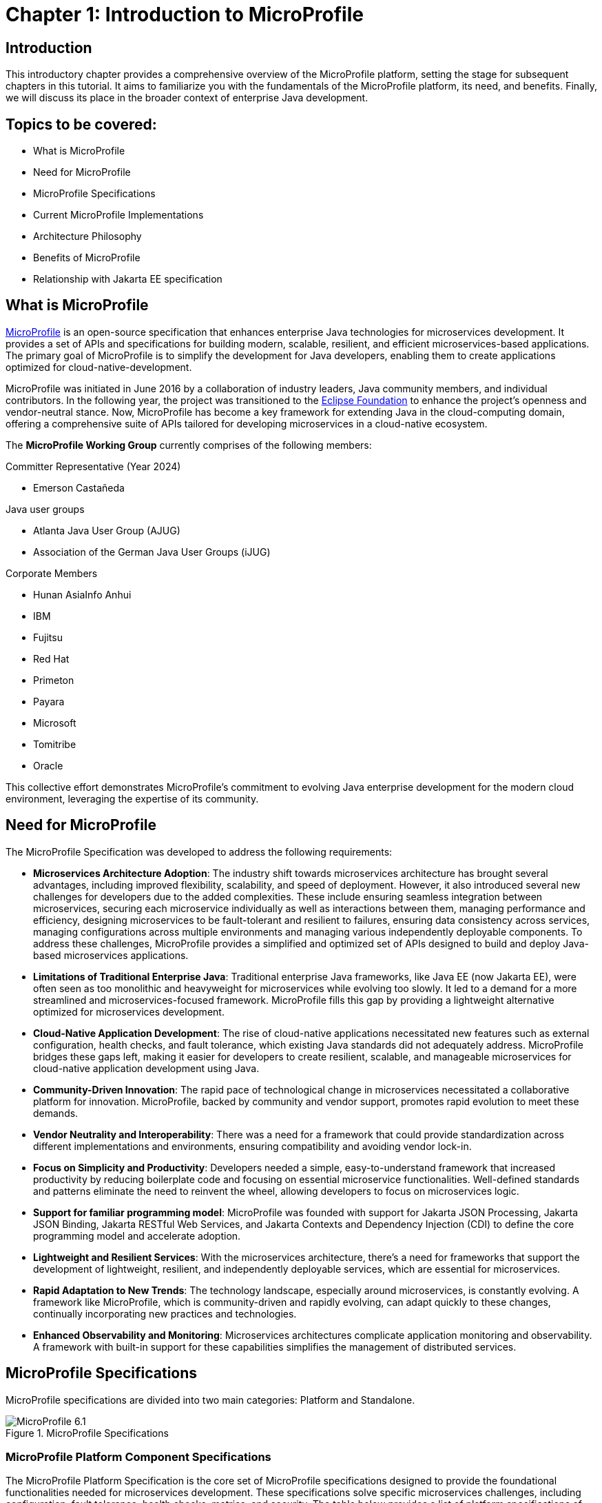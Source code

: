 = Chapter 1: Introduction to MicroProfile

== Introduction 

This introductory chapter provides a comprehensive overview of the MicroProfile platform, setting the stage for subsequent chapters in this tutorial. It aims to familiarize you with the fundamentals of the MicroProfile platform, its need, and benefits. Finally, we will discuss its place in the broader context of enterprise Java development.

== Topics to be covered:
- What is MicroProfile
- Need for MicroProfile
- MicroProfile Specifications
- Current MicroProfile Implementations
- Architecture Philosophy
- Benefits of MicroProfile
- Relationship with Jakarta EE specification 

== What is MicroProfile

link:https://microprofile.io/[MicroProfile] is an open-source specification that enhances enterprise Java technologies for microservices development. It provides a set of APIs and specifications for building modern, scalable, resilient, and efficient microservices-based applications. The primary goal of MicroProfile is to simplify the development for Java developers, enabling them to create applications optimized for cloud-native-development.

MicroProfile was initiated in June 2016 by a collaboration of industry leaders, Java community members, and individual contributors. In the following year, the project was transitioned to the link:https://www.eclipse.org/[Eclipse Foundation] to enhance the project's openness and vendor-neutral stance. Now, MicroProfile has become a key framework for extending Java in the cloud-computing domain, offering a comprehensive suite of APIs tailored for developing microservices in a cloud-native ecosystem.

The *MicroProfile Working Group* currently comprises of the following members: 

Committer Representative (Year 2024)

   * Emerson Castañeda

Java user groups 

   * Atlanta Java User Group (AJUG)
   * Association of the German Java User Groups (iJUG)

Corporate Members

  * Hunan AsiaInfo Anhui 
  * IBM 
  * Fujitsu
  * Red Hat
  * Primeton
  * Payara
  * Microsoft
  * Tomitribe
  * Oracle

This collective effort demonstrates MicroProfile's commitment to evolving Java enterprise development for the modern cloud environment, leveraging the expertise of its community.

== Need for MicroProfile

The MicroProfile Specification was developed to address the following requirements:

- *Microservices Architecture Adoption*: The industry shift towards microservices architecture has brought several advantages, including improved flexibility, scalability, and speed of deployment. However, it also introduced several new challenges for developers due to the added complexities. These include ensuring seamless integration between microservices, securing each microservice individually as well as interactions between them, managing performance and efficiency, designing microservices to be fault-tolerant and resilient to failures, ensuring data consistency across services, managing configurations across multiple environments and managing various independently deployable components. To address these challenges, MicroProfile provides a simplified and optimized set of APIs designed to build and deploy Java-based microservices applications.

- *Limitations of Traditional Enterprise Java*: Traditional enterprise Java frameworks, like Java EE (now Jakarta EE), were often seen as too monolithic and heavyweight for microservices while evolving too slowly. It led to a demand for a more streamlined and microservices-focused framework. MicroProfile fills this gap by providing a lightweight alternative optimized for microservices development.

- *Cloud-Native Application Development*: The rise of cloud-native applications necessitated new features such as external configuration, health checks, and fault tolerance, which existing Java standards did not adequately address. MicroProfile bridges these gaps left, making it easier for developers to create resilient, scalable, and manageable microservices for cloud-native application development using Java.

- *Community-Driven Innovation*: The rapid pace of technological change in microservices necessitated a collaborative platform for innovation. MicroProfile, backed by community and vendor support, promotes rapid evolution to meet these demands.

- *Vendor Neutrality and Interoperability*: There was a need for a framework that could provide standardization across different implementations and environments, ensuring compatibility and avoiding vendor lock-in.

- *Focus on Simplicity and Productivity*: Developers needed a simple, easy-to-understand framework that increased productivity by reducing boilerplate code and focusing on essential microservice functionalities. Well-defined standards and patterns eliminate the need to reinvent the wheel, allowing developers to focus on microservices logic.

- *Support for familiar programming model*: MicroProfile was founded with support for Jakarta JSON Processing, Jakarta JSON Binding, Jakarta RESTful Web Services, and Jakarta Contexts and Dependency Injection (CDI) to define the core programming model and accelerate adoption.

- *Lightweight and Resilient Services*: With the microservices architecture, there's a need for frameworks that support the development of lightweight, resilient, and independently deployable services, which are essential for microservices.

- *Rapid Adaptation to New Trends*: The technology landscape, especially around microservices, is constantly evolving. A framework like MicroProfile, which is community-driven and rapidly evolving, can adapt quickly to these changes, continually incorporating new practices and technologies.

- *Enhanced Observability and Monitoring*: Microservices architectures complicate application monitoring and observability. A framework with built-in support for these capabilities simplifies the management of distributed services.

== MicroProfile Specifications

MicroProfile specifications are divided into two main categories: Platform and Standalone.

:figure-caption: Figure 
.MicroProfile Specifications
image::http://microprofile.io/wp-content/uploads/2023/10/microprofile_release_6.1.png[MicroProfile 6.1]

=== MicroProfile Platform Component Specifications

The MicroProfile Platform Specification is the core set of MicroProfile specifications designed to provide the foundational functionalities needed for microservices development. These specifications solve specific microservices challenges, including configuration, fault tolerance, health checks, metrics, and security. The table below provides a list of platform specifications of MicroProfile along with their descriptions:

[options="header"]
|=======================
|Specification          |Description
|link:https://microprofile.io/specifications/microprofile-config/[Config] | Provides an easy-to-use and flexible system for application configuration.
|link:https://microprofile.io/specifications/microprofile-fault-tolerance/[Fault Tolerance]| Implements patterns like Circuit Breaker, Bulkhead, Retry, Timeout, and Fallback for building resilient applications.
|link:https://microprofile.io/specifications/microprofile-jwt-auth/[JWT Authentication]| Defines a standard for using OpenID Connect (OIDC) based JSON Web Tokens(JWT) for role-based access control(RBAC) of microservices endpoints for secure communication.
|link:https://microprofile.io/specifications/microprofile-metrics/[Metrics] | Define custom application metrics and expose platform metrics on a standard endpoint using a standard format to external monitoring systems.
|link:https://microprofile.io/specifications/microprofile-health/[Health]  | Allows applications to expose their health and readiness to perform operations to the underlying platform, which is crucial for automated recovery in cloud environments.
|link:https://microprofile.io/specifications/microprofile-open-api/[Open API] | Facilitates the generation of OpenAPI documentation for RESTful services, making API discovery and understanding easier.
|link:https://microprofile.io/specifications/microprofile-telemetry/[Telemetry]| Provides a unified set of APIs, libraries, and tools for collecting, processing, and exporting telemetry data (metrics, traces, and logs) from cloud-native applications and services.
|link:https://microprofile.io/specifications/microprofile-rest-client[Rest Client]| Defines a type-safe approach to invoke RESTful services over HTTP(S), simplifying the development of Rest clients.
| link:https://jakarta.ee/specifications/coreprofile/10/[Jakarta EE Core Profile 10] | An optimized Jakarta EE platform designed specifically for developing microservices and cloud-native Java applications with a reduced set of specifications for a lighter runtime footprint.
|=======================

=== Standalone (Outside Umbrella) Specifications 

Standalone specifications address more advanced needs that every microservices application may not require. They allow for innovation and experimentation in areas that are evolving or where there’s a need to address niche concerns without burdening the core platform with additional complexity. The table below provides a list of standalone specifications of MicroProfile along with their descriptions:

[options="header"]
|=======================
|Specification          |Description
| link:https://microprofile.io/specifications/microprofile-context-propagation/[Context Propagation] | Defines a way to propagate context between threads and managed executor services. Ensure that the context is consistent during executing asynchronous tasks or across different services.
| link:https://microprofile.io/specifications/microprofile-graphql/[GraphQL] | Provides a layer on top of Jakarta EE that allows the creation of GraphQL services. This specification makes it easier to build APIs, enabling clients to request exactly the data they need and nothing more.
| link:https://microprofile.io/specifications/microprofile-lra/[Long Running Actions (LRA)]| Focuses on providing a model for developing services that participate in long-running processes, ensuring consistency and reliability without necessarily locking data.
| link:https://microprofile.io/specifications/microprofile-reactive-messaging/[Reactive Messaging]| Aims to facilitate building applications that communicate via reactive streams, enabling the development of event-driven, responsive, and resilient microservices.
| link:https://microprofile.io/specifications/microprofile-reactive-streams-operators/[Reactive Streams Operators]| Provides a way to process data streams in a reactive manner, allowing for non-blocking system design and improving the efficiency of data processing in microservices.
| link:https://microprofile.io/specifications/microprofile-opentracing/[Open Tracing]|  Integrates distributed tracing by defining a way for services to trace requests across service boundaries, improving observability.
|=======================

== MicroProfile Implementations
Below is the list of MicroProfile Implementations, each offering a platform for building and running microservices-based applications:

- link:https://www.payara.fish/products/payara-micro/[Payara Micro^]
- link:https://tomee.apache.org/[Apache TomEE^]
- link:https://openliberty.io/[Open Liberty^]
- link:https://github.com/fujitsu/launcher[Launcher^]
- link:https://quarkus.io/[Quarkus^]
- link:https://www.wildfly.org/[WildFly^]
- link:https://helidon.io/[Helidon^]

== Architecture Philosophy 

The overall goal of MicroProfile architecture is to provide a lightweight enterprise-grade framework tailored for building cloud-native applications and enabling developers to build and deploy microservices with Java easily: 

- *Simplicity*: MicroProfile APIs are designed to be simple and easy to use. They avoid unnecessary complexity and focus on providing the essential functionality for building microservices.

- *Modularity*: Its modular approach allows developers to use only what they need, reducing the overhead typically associated with enterprise frameworks.

- *Standards-based*: MicroProfile is based on open standards and specifications, ensuring compatibility and consistency across different implementations.

- *Community-driven*: It encourages active participation from the Java community for continuous evolution.

- *Vendor-Neutral*: As an Eclipse Foundation project, MicroProfile is vendor-neutral. It's supported by several industry players, ensuring that no single company controls its direction.

- *Focus on Cloud-Native Applications*: The architecture is specifically tailored for cloud environments. MicroProfile integrates with a number of cloud-native technologies, such as Kubernetes and Istio. This makes it easy to deploy and manage MicroProfile applications in cloud environments.

- *Reactive programming*: MicroProfile supports reactive programming, which is a style of programming that is well-suited for building microservices. Reactive applications are responsive and scalable, and they can handle high volumes of concurrent requests.

:figure-caption: Figure 
.Architecture Philosophy of MicroProfile
image::/images/figure1-2.png[Architecture Philosophy of MicroProfile]

=== Benefits of MicroProfile
MicroProfile offers several benefits, making it a compelling choice for developing microservices, especially in Java-centric environments. These benefits include:

- *Optimized for Microservices*: MicroProfile is designed explicitly for creating microservices, offering APIs that cater to the unique challenges of this architectural style.

- *Cloud-Native Focus*: The framework includes features such as externalized configuration, health checks, and metrics, which are essential for building and operating cloud-native applications effectively. MicroProfile is inherently designed for cloud-native applications.

- *Open Source and Standards-Based*: As an open-source framework based on open standards, MicroProfile facilitates interoperability and reduces the risk of vendor lock-in.

- *Enhanced Productivity, Rapid Development and Deployment*: MicroProfile simplifies microservices development with a set of standard APIs. With its focus on simplicity and productivity, MicroProfile helps speed up the development and deployment of microservices by providing essential functionalities and reducing boilerplate code.

- *Community-Driven Innovation*: Being community-driven, MicroProfile evolves quickly, incorporating new trends and best practices in microservices development. MicroProfile is backed by a strong Java community, ensuring continuous improvement and support.

- *Vendor Neutrality*: Being vendor-neutral, MicroProfile is supported by a wide range of industry players, which ensures a broad choice of tools and platforms for developers.

- *Compatibility with Jakarta EE*: MicroProfile is complementary to Jakarta EE, whether using MicroProfile implementations that support a small subset of Jakarta EE (such as Core Profile) or implementations that extend the full Jakarta EE Platform implementations with MicroProfile.

- *Lightweight and Modular*: It provides a lightweight model compared to traditional enterprise Java frameworks. Its modularity allows developers to use only the necessary components, reducing the application's footprint and overhead.

- *Scalability*: The framework supports the development of scalable applications, essential for microservices that handle varying loads efficiently.

- *Enhanced Resilience*: MicroProfile includes specifications for fault tolerance patterns like retries, circuit breakers, timeouts, and bulkheads, which are crucial for building resilient services that can withstand network and service failures.

- *Security Features*: MicroProfile's JWT Authentication provides a standardized way to secure microservices, making it easier to implement authentication and authorization.

- *Ease of Testing*: With its lightweight nature and support for advanced features like Rest Client, MicroProfile simplifies the testing of microservices, both in isolation and in integration scenarios.

== Relationship with Jakarta EE specification

Jakarta EE is a broader umbrella specification with more than 40 component specifications to address a wide array of application needs.  MicroProfile manages a more narrow collection of specifications that target microservices. Some MicroProfile implementations, like those that support native compilation, support the MicroProfile platform specification, perhaps a few additional Jakarta EE specifications, and custom innovative APIs. Many Jakarta EE implementations that target a broad array of applications supplement Jakarta EE with MicroProfile to better support microservices. The two are complementary, allowing developers to select the implementation and platform API that best fits their application needs.

NOTE: MicroProfile and Jakarta EE are complementary technologies. Always consider using MicroProfile to add microservices capabilities to your Jakarta EE modules, combining the strengths of both standards.

== Conclusion
In this section, we explored the MicroProfile platform in detail, laying the foundation for understanding how it revolutionizes the development of microservices using Java. We started by defining MicroProfile, emphasizing its role as an open-source specification tailored for microservices development. Key contributions from industry leaders and community members have positioned MicroProfile as a pivotal technology in the Java ecosystem, especially for cloud-native application development. We delved into the essential specifications of MicroProfile, each playing a critical role in addressing specific challenges in microservices development, from configuration management to service resilience. As we move forward in this tutorial, we will delve deeper into each specification and discover how to effectively implement MicroProfile in real-world Java applications.

[[glossary]]
== Glossary

[[microservices]]
Microservices:: An architectural style for building applications as a collection of small, independent services. Each service focuses on a specific business capability and communicates with other services through well-defined APIs.

[[apis]]
APIs (Application Programming Interfaces):: A set of definitions and protocols that specify how software components interact with each other. 

[[cloud-native-development]]
Cloud-native development:: An approach to building and running applications that are specifically designed for the cloud environment. It involves using technologies and practices that leverage the benefits of cloud platforms, such as scalability, elasticity, and pay-as-you-go pricing.

[[eclipse-foundation-working-group]]
Eclipse Foundation Working Group:: A collaborative group of industry leaders and Java community members who actively contribute to the of development of Eclipse projects like MicroProfile within the Eclipse Foundation framework.

[[jakarta-ee]]
Jakarta EE:: Jakarta EE (formerly Java Platform, Enterprise Edition, or Java EE) is a set of specifications, extending Java Platform, Standard Edition, or Java SE with specifications for enterprise features such as web services, database persistence, asynchronous messaging and more.

[[external-configuration]]
External Configuration:: A technique in application development where configuration data is separated from the application code, allowing the application's behavior to be adjusted without changing the code, especially useful in cloud-native and microservices architectures.

[[health-checks]]
Health Checks:: Mechanisms used in microservices architectures to continuously check the status of an application or service to ensure it is functioning correctly and available to users.

[[fault-tolerance]]
Fault Tolerance:: The ability of a system to continue operating in the event of the failure of some of its components. This feature is critical for maintaining high availability and reliability in microservices architectures.

[[vendor-neutrality]]
Vendor Neutrality:: The principle of designing software products and standards not controlled by any single vendor, promoting user interoperability and choice.

[[interoperability]]
Interoperability:: The ability of a software to exchange and make use of information across different platforms and services.

[[json-p]]
JSON-P (JSON Processing):: A Java API that enables parsing, generating, transforming, and querying JSON data. It facilitates the processing of JSON data within the Java programming environment.

[[json-b]]
JSON-B (JSON Binding):: A Java API for binding Java objects to JSON messages and vice versa, streamlining the serialization and deserialization process. It allows custom mappings to handle complex conversion scenarios efficiently.

[[jax-rs]]
JAX-RS (Java API for RESTful Web Services):: It supports creating web services according to the REST architectural pattern in Java, using annotations to simplify development. It enables the easy creation and management of resources via standard HTTP methods.

[[cdi]]
CDI (Contexts and Dependency Injection):: A set of Java services and APIs for enterprise-grade dependency injection, offering type-safe mechanisms, context lifecycle management, and a framework for decoupling application components. It enhances modularity and facilitates the development of loosely coupled, easily testable applications.

[[boilerplate-code]]
Boilerplate Code:: A piece of code that must be included in many places with little or no alteration.

[[lightweight-services]]
Lightweight Services:: Services designed to consume minimal computing resources, enhancing performance and efficiency, particularly relevant in a microservices architecture.

[[resilient-services]]
Resilient Services:: Services built to recover quickly from failures and continue operating. It is critical for maintaining the reliability of microservices-based applications.

[[observability]]
Observability:: The ability to measure the internal state of a system by examining its outputs, crucial for understanding the performance and behavior of microservices.

[[monitoring]]
Monitoring:: The practice of tracking and logging the performance and status of applications and infrastructure, essential for maintaining system health in microservices environments.

[[circuit-breaker]]
Circuit Breaker:: A fault tolerance mechanism that prevents a failure in one service from causing system-wide failure, by temporarily disabling failing services.

[[bulkhead]]
Bulkhead:: A pattern that isolates failures in one part of a system from the others, ensuring that parts of an application can continue functioning despite issues elsewhere.

[[retry]]
Retry:: A simple fault tolerance mechanism where an operation is attempted again if it fails initially, based on predefined criteria.

[[timeout]]
Timeout:: A mechanism to limit the time waiting for a response from a service, helping to avoid resource deadlock situations in distributed systems.

[[fallback]]
Fallback:: A fault tolerance mechanism that provides an alternative solution or response when a primary method fails.

[[rbac]]
Role-Based Access Control (RBAC):: A method of restricting system access to authorized users based on their roles within an organization.

[[kubernetes]]
Kubernetes:: An open-source platform for automating deployment, scaling, and operations of application containers across clusters of hosts.

[[istio]]
Istio:: An open platform to connect, manage, and secure microservices, providing an easy way to create a network of deployed services with load balancing, service-to-service authentication, and monitoring.

[[reactive-programming]]
Reactive Programming:: A programming paradigm oriented around data flows and the propagation of change, enabling the development of responsive and resilient systems.

[[distributed-tracing]]
Distributed Tracing:: A method for monitoring applications, especially those built using a microservices architecture, by tracking the flow of requests and responses across services.

[[lra]]
Long Running Actions (LRA):: A model for managing long-duration, distributed transactions across microservices without locking resources.

[[reactive-streams]]
Reactive Streams:: An initiative to provide a standard for asynchronous stream processing with non-blocking back pressure.
